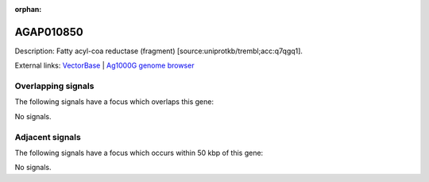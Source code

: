 :orphan:

AGAP010850
=============





Description: Fatty acyl-coa reductase (fragment) [source:uniprotkb/trembl;acc:q7qgq1].

External links:
`VectorBase <https://www.vectorbase.org/Anopheles_gambiae/Gene/Summary?g=AGAP010850>`_ |
`Ag1000G genome browser <https://www.malariagen.net/apps/ag1000g/phase1-AR3/index.html?genome_region=3L:12001724-12009711#genomebrowser>`_

Overlapping signals
-------------------

The following signals have a focus which overlaps this gene:



No signals.



Adjacent signals
----------------

The following signals have a focus which occurs within 50 kbp of this gene:



No signals.


